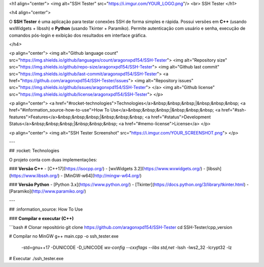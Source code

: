 <h1 align="center">
<img alt="SSH Tester" src="https://i.imgur.com/YOUR_LOGO.png"/>
<br>
SSH Tester
</h1>

<h4 align="center">

O **SSH Tester** é uma aplicação para testar conexões SSH de forma simples e rápida.  
Possui versões em **C++** (usando wxWidgets + libssh) e **Python** (usando Tkinter + Paramiko).  
Permite autenticação com usuário e senha, execução de comandos pós-login e exibição dos resultados em interface gráfica.

</h4>

<p align="center">
<img alt="Github language count" src="https://img.shields.io/github/languages/count/aragonxpd154/SSH-Tester">
<img alt="Repository size" src="https://img.shields.io/github/repo-size/aragonxpd154/SSH-Tester">
<img alt="Github last commit" src="https://img.shields.io/github/last-commit/aragonxpd154/SSH-Tester">
<a href="https://github.com/aragonxpd154/SSH-Tester/issues">
<img alt="Repository issues" src="https://img.shields.io/github/issues/aragonxpd154/SSH-Tester"> 
</a>
<img alt="Github license" src="https://img.shields.io/github/license/aragonxpd154/SSH-Tester">
</p>

<p align="center">
<a href="#rocket-technologies">Technologies</a>&nbsp;&nbsp;&nbsp;|&nbsp;&nbsp;&nbsp;
<a href="#information_source-how-to-use">How To Use</a>&nbsp;&nbsp;&nbsp;|&nbsp;&nbsp;&nbsp;
<a href="#ssh-features">Features</a>&nbsp;&nbsp;&nbsp;|&nbsp;&nbsp;&nbsp;
<a href="#status">Development Status</a>&nbsp;&nbsp;&nbsp;|&nbsp;&nbsp;&nbsp;
<a href="#memo-license">License</a>
</p>

<p align="center">
<img alt="SSH Tester Screenshot" src="https://i.imgur.com/YOUR_SCREENSHOT.png">
</p>

---

## :rocket: Technologies

O projeto conta com duas implementações:

### **Versão C++**
- [C++17](https://isocpp.org/)
- [wxWidgets 3.2](https://www.wxwidgets.org/)
- [libssh](https://www.libssh.org/)
- [MinGW-w64](http://mingw-w64.org/)

### **Versão Python**
- [Python 3.x](https://www.python.org/)
- [Tkinter](https://docs.python.org/3/library/tkinter.html)
- [Paramiko](http://www.paramiko.org/)

---

## :information_source: How To Use

### **Compilar e executar (C++)**

```bash
# Clonar repositório
git clone https://github.com/aragonxpd154/SSH-Tester
cd SSH-Tester/cpp_version

# Compilar no MinGW
g++ main.cpp -o ssh_tester.exe \
  -std=gnu++17 -DUNICODE -D_UNICODE \
  `wx-config --cxxflags --libs std,net` \
  -lssh -lws2_32 -lcrypt32 -lz

# Executar
./ssh_tester.exe
